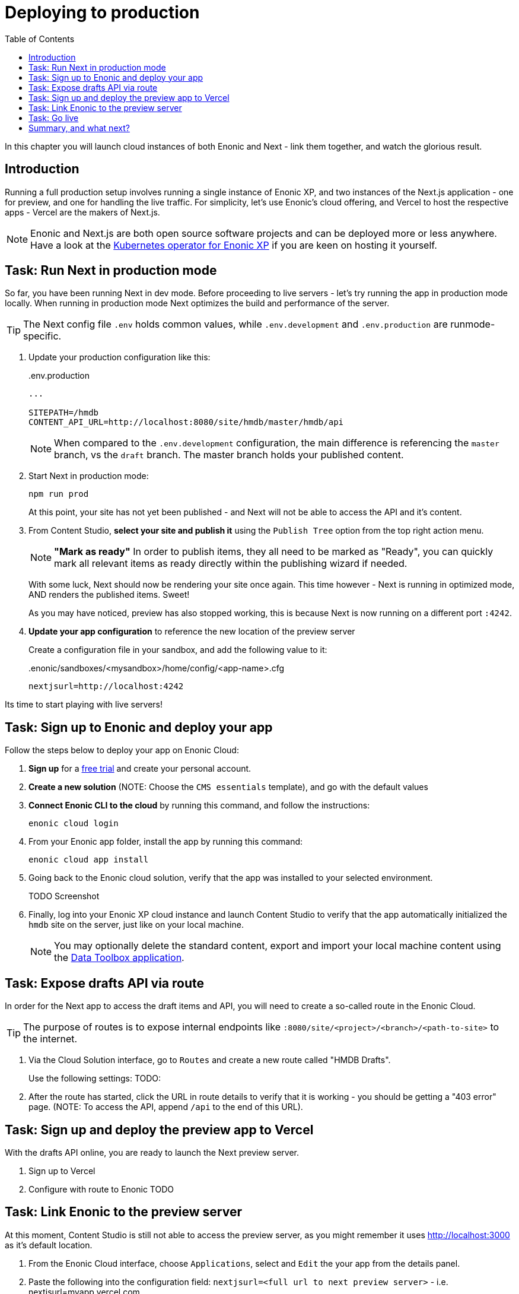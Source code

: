 = Deploying to production
:toc: right
:imagesdir: media/

In this chapter you will launch cloud instances of both Enonic and Next - link them together, and watch the glorious result.

== Introduction
Running a full production setup involves running a single instance of Enonic XP, and two instances of the Next.js application - one for preview, and one for handling the live traffic. For simplicity, let's use Enonic's cloud offering, and Vercel to host the respective apps - Vercel are the makers of Next.js. 

NOTE: Enonic and Next.js are both open source software projects and can be deployed more or less anywhere. Have a look at the https://developer.enonic.com/docs/kubernetes-operator-for-xp[Kubernetes operator for Enonic XP] if you are keen on hosting it yourself.

== Task: Run Next in production mode

So far, you have been running Next in dev mode. Before proceeding to live servers - let's try running the app in production mode locally. When running in production mode Next optimizes the build and performance of the server.

TIP: The Next config file `.env` holds common values, while `.env.development` and `.env.production` are runmode-specific.

. Update your production configuration like this:
+
..env.production
[source,properties]
----
...

SITEPATH=/hmdb                                                      
CONTENT_API_URL=http://localhost:8080/site/hmdb/master/hmdb/api
----
+
NOTE: When compared to the `.env.development` configuration, the main difference is referencing the `master` branch, vs the `draft` branch. The master branch holds your published content.
+
. Start Next in production mode:
+
    npm run prod
+
At this point, your site has not yet been published - and Next will not be able to access the API and it's content.
. From Content Studio, **select your site and publish it** using the `Publish Tree` option from the top right action menu.
+
NOTE: **"Mark as ready"** In order to publish items, they all need to be marked as "Ready", you can quickly mark all relevant items as ready directly within the publishing wizard if needed.
+
With some luck, Next should now be rendering your site once again. This time however - Next is running in optimized mode, AND renders the published items. Sweet!
+
As you may have noticed, preview has also stopped working, this is because Next is now running on a different port `:4242`.
+
. **Update your app configuration** to reference the new location of the preview server
+
Create a configuration file in your sandbox, and add the following value to it:
+
..enonic/sandboxes/<mysandbox>/home/config/<app-name>.cfg
[source,properties]
----
nextjsurl=http://localhost:4242
----

Its time to start playing with live servers!

== Task: Sign up to Enonic and deploy your app

Follow the steps below to deploy your app on Enonic Cloud:

. **Sign up** for a https://enonic.com/sign-up/cloud-trial[free trial] and create your personal account.
. **Create a new solution** (NOTE: Choose the `CMS essentials` template), and go with the default values
. **Connect Enonic CLI to the cloud** by running this command, and follow the instructions:
+
[source,bash,{subs}]
----
enonic cloud login
----
+ 
. From your Enonic app folder, install the app by running this command:
+
[source,bash,{subs}]
----
enonic cloud app install
----
+ 
. Going back to the Enonic cloud solution, verify that the app was installed to your selected environment.
+
TODO Screenshot
+
. Finally, log into your Enonic XP cloud instance and launch Content Studio to verify that the app automatically initialized the `hmdb` site on the server, just like on your local machine.
+
NOTE: You may optionally delete the standard content, export and import your local machine content using the https://market.enonic.com/vendors/glenn-ricaud/data-toolbox[Data Toolbox application].


== Task: Expose drafts API via route

In order for the Next app to access the draft items and API, you will need to create a so-called route in the Enonic Cloud.

TIP: The purpose of routes is to expose internal endpoints like `:8080/site/<project>/<branch>/<path-to-site>` to the internet.

. Via the Cloud Solution interface, go to `Routes` and create a new route called "HMDB Drafts".
+
Use the following settings:
TODO:
+
. After the route has started, click the URL in route details to verify that it is working - you should be getting a "403 error" page. (NOTE: To access the API, append `/api` to the end of this URL).

== Task: Sign up and deploy the preview app to Vercel

With the drafts API online, you are ready to launch the Next preview server.

. Sign up to Vercel
. Configure with route to Enonic
TODO

== Task: Link Enonic to the preview server

At this moment, Content Studio is still not able to access the preview server, as you might remember it uses http://localhost:3000 as it's default location.

. From the Enonic Cloud interface, choose `Applications`, select and `Edit` the your app from the details panel.
. Paste the following into the configuration field: `nextjsurl=<full url to next preview server>` - i.e. nextjsurl=myapp.vercel.com 
. Save the changes, and wait for the configuration to be applied
. The preview should now be working in Content Studio - yay!.


== Task: Go live

Finally, it's time to go live. Follow these steps to get there:

. **Publish your site** and content. In Content Studio, selecting the site, then press `Publish Tree` from the right action menu dropdown.
. **Create the "HMDB" route** from the Enonic Cloud interface, this time, use the following configuration values: TODO
. **Create a new project and deploy the production app to Vercel**, the process is essentially the same as for the preview app - but this time we will configure it to use the URL to the new `HMDB` route.
. Verify that your site is now live

== Summary, and what next?

You've reached the end of this tutorial - we hope you enjoyed it!

The following topics were not covered, but will be added in later revisions of this tutorial:

* Securing your drafts API
* Securing your preview server
* Importing and exporting content in XP
* TODO

There are obviously many aspects of Enonic and Next.js that will never be covered by this tutorial, however - you should check out the following links to learn even more:

TODO
* Developer 101
* Developer portal
* Vercel: https://nextjs.org/learn/basics/deploying-nextjs-app/github
